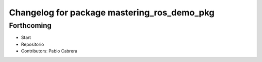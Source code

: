 ^^^^^^^^^^^^^^^^^^^^^^^^^^^^^^^^^^^^^^^^^^^^
Changelog for package mastering_ros_demo_pkg
^^^^^^^^^^^^^^^^^^^^^^^^^^^^^^^^^^^^^^^^^^^^

Forthcoming
-----------
* Start
* Repositorio
* Contributors: Pablo Cabrera
